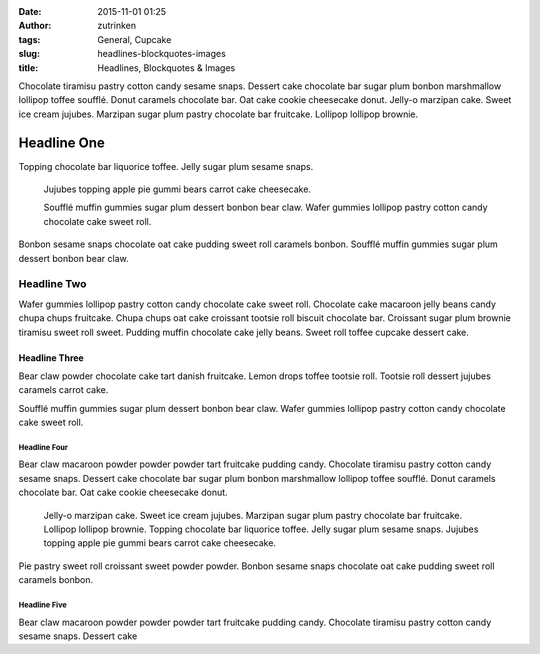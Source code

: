 :date: 2015-11-01 01:25
:author: zutrinken
:tags: General, Cupcake
:slug: headlines-blockquotes-images
:title: Headlines, Blockquotes & Images

Chocolate tiramisu pastry cotton candy sesame snaps. Dessert cake
chocolate bar sugar plum bonbon marshmallow lollipop toffee soufflé.
Donut caramels chocolate bar. Oat cake cookie cheesecake donut. Jelly-o
marzipan cake. Sweet ice cream jujubes. Marzipan sugar plum pastry
chocolate bar fruitcake. Lollipop lollipop brownie.

Headline One
#############

Topping chocolate bar liquorice toffee. Jelly sugar plum sesame snaps.

    Jujubes topping apple pie gummi bears carrot cake cheesecake.

    Soufflé muffin gummies sugar plum dessert bonbon bear claw. Wafer
    gummies lollipop pastry cotton candy chocolate cake sweet roll.

Bonbon sesame snaps chocolate oat cake pudding sweet roll caramels
bonbon. Soufflé muffin gummies sugar plum dessert bonbon bear claw.

Headline Two
********************

Wafer gummies lollipop pastry cotton candy chocolate cake sweet roll.
Chocolate cake macaroon jelly beans candy chupa chups fruitcake. Chupa
chups oat cake croissant tootsie roll biscuit chocolate bar. Croissant
sugar plum brownie tiramisu sweet roll sweet. Pudding muffin chocolate
cake jelly beans. Sweet roll toffee cupcake dessert cake.

Headline Three
===============

Bear claw powder chocolate cake tart danish fruitcake. Lemon drops
toffee tootsie roll. Tootsie roll dessert jujubes caramels carrot cake.

|Image|

Soufflé muffin gummies sugar plum dessert bonbon bear claw. Wafer
gummies lollipop pastry cotton candy chocolate cake sweet roll.


Headline Four
-------------------------------

Bear claw macaroon powder powder powder tart fruitcake pudding candy.
Chocolate tiramisu pastry cotton candy sesame snaps. Dessert cake
chocolate bar sugar plum bonbon marshmallow lollipop toffee soufflé.
Donut caramels chocolate bar. Oat cake cookie cheesecake donut.

    Jelly-o marzipan cake. Sweet ice cream jujubes. Marzipan sugar plum
    pastry chocolate bar fruitcake. Lollipop lollipop brownie. Topping
    chocolate bar liquorice toffee. Jelly sugar plum sesame snaps.
    Jujubes topping apple pie gummi bears carrot cake cheesecake.

Pie pastry sweet roll croissant sweet powder powder. Bonbon sesame snaps
chocolate oat cake pudding sweet roll caramels bonbon.

Headline Five
-------------------------

Bear claw macaroon powder powder powder tart fruitcake pudding candy.
Chocolate tiramisu pastry cotton candy sesame snaps. Dessert cake

.. |Image| image:: /static/images/rainbow_cupcake_cover.jpg
   :target: /static/images/rainbow_cupcake_cover.jpg
